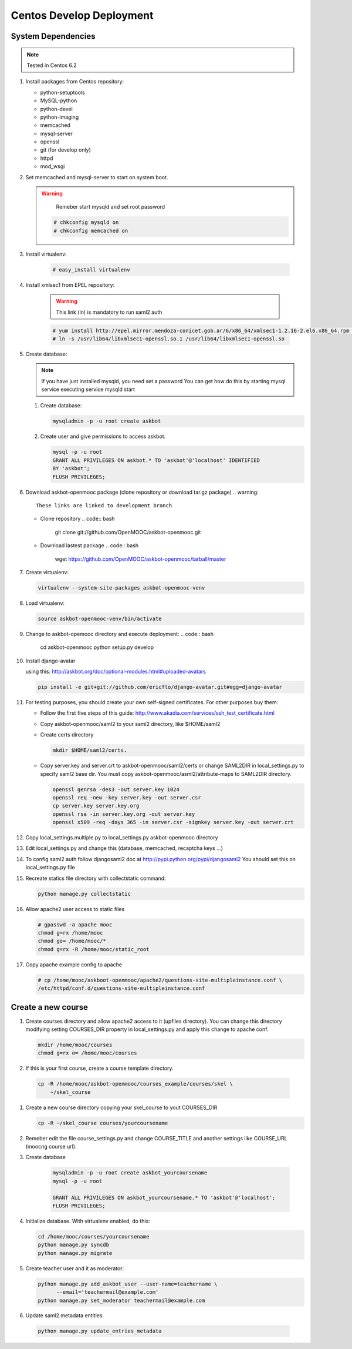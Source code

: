 Centos Develop Deployment
=========================

System Dependencies
*******************

.. note:: Tested in Centos 6.2

#. Install packages from Centos repository:

   - python-setuptools
   - MySQL-python
   - python-devel
   - python-imaging
   - memcached
   - mysql-server
   - openssl
   - git (for develop only)
   - httpd
   - mod_wsgi

#. Set memcached and mysql-server to start on system boot.

   .. warning::

      Remeber start mysqld and set root password


    .. code:: bash

       # chkconfig mysqld on
       # chkconfig memcached on

#. Install virtualenv:

    .. code:: bash

       # easy_install virtualenv

#. Install xmlsec1 from EPEL repository:

    .. warning::
       This link (ln) is mandatory to run saml2 auth

    .. code:: bash

       # yum install http://epel.mirror.mendoza-conicet.gob.ar/6/x86_64/xmlsec1-1.2.16-2.el6.x86_64.rpm  http://epel.mirror.mendoza-conicet.gob.ar/6/x86_64/xmlsec1-openssl-1.2.16-2.el6.x86_64.rpm
       # ln -s /usr/lib64/libxmlsec1-openssl.so.1 /usr/lib64/libxmlsec1-openssl.so

#. Create database:

   .. note::
      If you have just installed mysqld, you need set a password
      You can get how do this by starting mysql service executing
      service mysqld start

   #. Create database:

      .. code:: bash

        mysqladmin -p -u root create askbot

   #. Create user and give permissions to access askbot.

      .. code:: bash

        mysql -p -u root
        GRANT ALL PRIVILEGES ON askbot.* TO 'askbot'@'localhost' IDENTIFIED
        BY 'askbot';
        FLUSH PRIVILEGES;

#. Download askbot-openmooc package (clone repository or download tar.gz package)
   .. warning::

      These links are linked to development branch

   * Clone repository
     .. code:: bash

         git clone git://github.com/OpenMOOC/askbot-openmooc.git

   * Download lastest package
     .. code:: bash

         wget https://github.com/OpenMOOC/askbot-openmooc/tarball/master

#. Create virtualenv:

   .. code:: bash

      virtualenv --system-site-packages askbot-openmooc-venv

#. Load virtualenv:

   .. code:: bash

      source askbot-openmooc-venv/bin/activate

#. Change to askbot-opemooc directory and execute deployment:
   .. code:: bash

      cd askbot-openmooc
      python setup.py develop

#. Install django-avatar

   using this: http://askbot.org/doc/optional-modules.html#uploaded-avatars

   .. code:: bash

      pip install -e git+git://github.com/ericflo/django-avatar.git#egg=django-avatar

#. For testing purposes, you should create your own self-signed certificates.
   For other purposes buy them:

   * Follow the first five steps of this guide:
     http://www.akadia.com/services/ssh_test_certificate.html
   * Copy askbot-openmooc/saml2 to your saml2 directory, like $HOME/saml2
   * Create certs directory

     .. code:: bash

        mkdir $HOME/saml2/certs.

   * Copy server.key and server.crt to askbot-openmooc/saml2/certs or change
     SAML2DIR in local_settings.py to specify saml2 base dir. You must copy
     askbot-openmooc/asml2/attribute-maps to SAML2DIR directory.

     .. code:: bash

        openssl genrsa -des3 -out server.key 1024
        openssl req -new -key server.key -out server.csr
        cp server.key server.key.org
        openssl rsa -in server.key.org -out server.key
        openssl x509 -req -days 365 -in server.csr -signkey server.key -out server.crt

#. Copy local_settings.multiple.py to local_settings.py askbot-openmooc
   directory

#. Edit local_settings.py and change this (database, memcached,
   recaptcha keys ...)

#. To config saml2 auth follow djangosaml2 doc at
   http://pypi.python.org/pypi/djangosaml2
   You should set this on local_settings.py file

#. Recreate statics file directory with collectstatic command:

   .. code:: bash

      python manage.py collectstatic

#. Allow apache2 user access to static files

   .. code:: bash

      # gpasswd -a apache mooc
      chmod g=rx /home/mooc
      chmod go= /home/mooc/*
      chmod g=rx -R /home/mooc/static_root


#. Copy apache example config to apache

   .. code:: bash

      # cp /home/mooc/askboot-openmooc/apache2/questions-site-multipleinstance.conf \
      /etc/httpd/conf.d/questions-site-multipleinstance.conf


Create a new course
*******************

#. Create courses directory and allow apache2 access to it (upfiles directory).
   You can change this directory modifying setting COURSES_DIR property in
   local_settings.py and apply this change to apache conf.


   .. code:: bash

      mkdir /home/mooc/courses
      chmod g=rx o= /home/mooc/courses

#. If this is your first course, create a course template directory.

  .. code:: bash

     cp -R /home/mooc/askbot-openmooc/courses_example/courses/skel \
         ~/skel_course


#. Create a new course directory copying your skel_course to yout COURSES_DIR

   .. code:: bash

      cp -R ~/skel_course courses/yourcoursename

#. Remeber edit the file course_settings.py and change COURSE_TITLE and another
   settings like COURSE_URL (moocng course url).

#. Create database

    .. code:: bash

       mysqladmin -p -u root create askbot_yourcoursename
       mysql -p -u root

       GRANT ALL PRIVILEGES ON askbot_yourcoursename.* TO 'askbot'@'localhost';
       FLUSH PRIVILEGES;

#. Initialize database. With virtualenv enabled, do this:

   .. code:: bash

      cd /home/mooc/courses/yourcoursename
      python manage.py syncdb
      python manage.py migrate

#. Create teacher user and it as moderator:

   .. code:: bash

      python manage.py add_askbot_user --user-name=teachername \
            --email='teachermail@example.com'
      python manage.py set_moderator teachermail@example.com

#. Update saml2 metadata entities.

  .. code:: bash

     python manage.py update_entries_metadata


